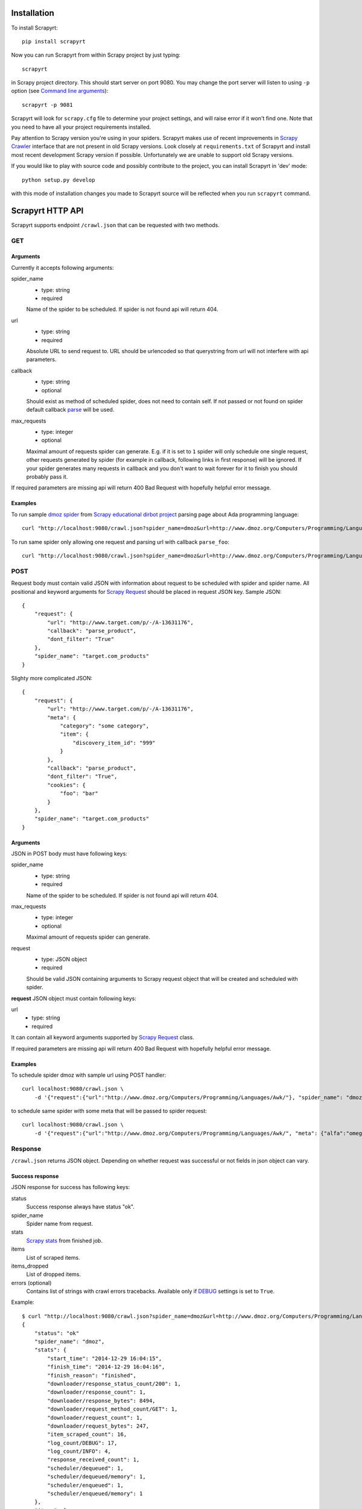Installation
============

To install Scrapyrt::

    pip install scrapyrt

Now you can run Scrapyrt from within Scrapy project by just typing::

    scrapyrt

in Scrapy project directory. This should start server on port 9080.
You may change the port server will listen to using ``-p`` option
(see `Command line arguments`_)::

    scrapyrt -p 9081

Scrapyrt will look for ``scrapy.cfg`` file to determine your project settings,
and will raise error if it won't find one.  Note that you need to have all
your project requirements installed.

Pay attention to Scrapy version you're using in your spiders.
Scrapyrt makes use of recent improvements in `Scrapy Crawler`_ interface that
are not present in old Scrapy versions. Look closely at ``requirements.txt`` of
Scrapyrt and install most recent development Scrapy version if possible.
Unfortunately we are unable to support old Scrapy versions.

If you would like to play with source code and possibly contribute
to the project, you can install Scrapyrt in 'dev' mode::

    python setup.py develop

with this mode of installation changes you made to Scrapyrt source will be
reflected when you run ``scrapyrt`` command.

Scrapyrt HTTP API
=================

Scrapyrt supports endpoint ``/crawl.json`` that can be requested
with two methods.


GET
---

Arguments
~~~~~~~~~

Currently it accepts following arguments:

spider_name
    - type: string
    - required

    Name of the spider to be scheduled. If spider is not found api
    will return 404.

url
    - type: string
    - required

    Absolute URL to send request to. URL should be urlencoded so that
    querystring from url will not interfere with api parameters.

callback
    - type: string
    - optional

    Should exist as method of scheduled spider, does not need to contain self.
    If not passed or not found on spider default callback `parse`_ will be used.

max_requests
    - type: integer
    - optional

    Maximal amount of requests spider can generate. E.g. if it is set to ``1``
    spider will only schedule one single request, other requests generated
    by spider (for example in callback, following links in first response)
    will be ignored. If your spider generates many requests in callback
    and you don't want to wait forever for it to finish
    you should probably pass it.

If required parameters are missing api will return 400 Bad Request
with hopefully helpful error message.

Examples
~~~~~~~~

To run sample `dmoz spider`_ from `Scrapy educational dirbot project`_
parsing page about Ada programming language::

    curl "http://localhost:9080/crawl.json?spider_name=dmoz&url=http://www.dmoz.org/Computers/Programming/Languages/Ada/"


To run same spider only allowing one request and parsing url
with callback ``parse_foo``::

    curl "http://localhost:9080/crawl.json?spider_name=dmoz&url=http://www.dmoz.org/Computers/Programming/Languages/Ada/&callback=parse_foo&max_requests=1"

POST
----

Request body must contain valid JSON with information about request to be
scheduled with spider and spider name. All positional and  keyword arguments
for `Scrapy Request`_ should be placed in request JSON key. Sample JSON::

    {
        "request": {
            "url": "http://www.target.com/p/-/A-13631176",
            "callback": "parse_product",
            "dont_filter": "True"
        },
        "spider_name": "target.com_products"
    }

Slighty more complicated JSON::

    {
        "request": {
            "url": "http://www.target.com/p/-/A-13631176",
            "meta": {
                "category": "some category",
                "item": {
                    "discovery_item_id": "999"
                }
            },
            "callback": "parse_product",
            "dont_filter": "True",
            "cookies": {
                "foo": "bar"
            }
        },
        "spider_name": "target.com_products"
    }

Arguments
~~~~~~~~~

JSON in POST body must have following keys:

spider_name
    - type: string
    - required

    Name of the spider to be scheduled. If spider is not found api
    will return 404.

max_requests
    - type: integer
    - optional

    Maximal amount of requests spider can generate.

request
    - type: JSON object
    - required

    Should be valid JSON containing arguments to Scrapy request object
    that will be created and scheduled with spider.

**request** JSON object must contain following keys:

url
    - type: string
    - required

It can contain all keyword arguments supported by `Scrapy Request`_ class.

If required parameters are missing api will return 400 Bad Request with
hopefully helpful error message.

Examples
~~~~~~~~

To schedule spider dmoz with sample url using POST handler::

    curl localhost:9080/crawl.json \
        -d '{"request":{"url":"http://www.dmoz.org/Computers/Programming/Languages/Awk/"}, "spider_name": "dmoz"}'


to schedule same spider with some meta that will be passed to spider request::

    curl localhost:9080/crawl.json \
        -d '{"request":{"url":"http://www.dmoz.org/Computers/Programming/Languages/Awk/", "meta": {"alfa":"omega"}}, "spider_name": "dmoz"}'

Response
--------

``/crawl.json`` returns JSON object. Depending on whether request
was successful or not fields in json object can vary.

Success response
~~~~~~~~~~~~~~~~

JSON response for success has following keys:

status
    Success response always have status "ok".

spider_name
    Spider name from request.

stats
    `Scrapy stats`_ from finished job.

items
    List of scraped items.

items_dropped
    List of dropped items.

errors (optional)
    Contains list of strings with crawl errors tracebacks. Available only if
    `DEBUG`_ settings is set to ``True``.

Example::

    $ curl "http://localhost:9080/crawl.json?spider_name=dmoz&url=http://www.dmoz.org/Computers/Programming/Languages/Ada/"
    {
        "status": "ok"
        "spider_name": "dmoz",
        "stats": {
            "start_time": "2014-12-29 16:04:15",
            "finish_time": "2014-12-29 16:04:16",
            "finish_reason": "finished",
            "downloader/response_status_count/200": 1,
            "downloader/response_count": 1,
            "downloader/response_bytes": 8494,
            "downloader/request_method_count/GET": 1,
            "downloader/request_count": 1,
            "downloader/request_bytes": 247,
            "item_scraped_count": 16,
            "log_count/DEBUG": 17,
            "log_count/INFO": 4,
            "response_received_count": 1,
            "scheduler/dequeued": 1,
            "scheduler/dequeued/memory": 1,
            "scheduler/enqueued": 1,
            "scheduler/enqueued/memory": 1
        },
        "items": [
            {
                "description": ...,
                "name": ...,
                "url": ...
            },
            ...
        ],
        "items_dropped": [],
    }

Error response
~~~~~~~~~~~~~~

JSON error response has following keys:

status
    Error response always have status "error".

code
    Duplicates HTTP response code.

message
    Error message with some explanation why request failed.

Example::

    $ curl "http://localhost:9080/crawl.json?spider_name=foo&url=http://www.dmoz.org/Computers/Programming/Languages/Ada/"
    {
        "status": "error"
        "code": 404,
        "message": "Spider not found: foo",
    }

Tweaking spiders for realtime
=============================

If you have some standard values you would like to add to all requests
generated from realtime api and you don't want to pass them in each
GET request sent to api you can add a method ``modify_realtime_request``
to your spider, this method should accept request and return modified
request you would like to send. API will execute this method, modify request
and issue modified request.

For example::

    class SpiderName(Spider):
        name = "some_spider"

        def parse(self, response):
            pass

        def modify_realtime_request(self, request):
            request.meta["dont_redirect"] = True
            return request

One more example (don't forget to import random)::

    class SpiderName(Spider):
        name = "some_other_spider"

        def parse(self, response):
            pass

        def modify_realtime_request(self, request):
            UA = [
                'Mozilla/5.0 (Windows NT 5.1; rv:31.0) Gecko/20100101 Firefox/31.0',
                'Mozilla/5.0 (Macintosh; Intel Mac OS X 10_10_0) AppleWebKit/537.36 (KHTML, like Gecko) Chrome/37.0.2062.94 Safari/537.36',
            ]
            request.headers["User-Agent"] = random.choice(UA)
            return request


Command line arguments
======================

Use ``scrapyrt -h`` to get help on command line options::

    $ scrapyrt -h
    usage: scrapyrt [-h] [-p PORT] [-i IP] [--project PROJECT] [-s name=value]
                    [-S project.settings]

    HTTP API server for Scrapy project.

    optional arguments:
      -h, --help            show this help message and exit
      -p PORT, --port PORT  port number to listen on
      -i IP, --ip IP        IP address the server will listen on
      --project PROJECT     project name from scrapy.cfg
      -s name=value, --set name=value
                            set/override setting (may be repeated)
      -S project.settings, --settings project.settings
                            custom project settings module path


Configuration
=============

You can pass custom settings to Scrapyrt using ``-S`` option
(see `Command line arguments`_)::

    scrapyrt -S config

Scrapyrt imports passed module, so it should be in one of the directories on
``sys.path``.

Another way to configure server is to use ``-s key=value`` option::

    scrapyrt -s TIMEOUT_LIMIT=120

Settings passed using ``-s`` option have the highest priority, settings passed
in ``-S`` configuration module have priority higher than default settings.


Available settings
------------------

SERVICE_ROOT
~~~~~~~~~~~~

Root server resource which is used to initialize Scrapyrt application.
You can pass custom resource here and start Scrapyrt with it.

Default: ``scrapyrt.resources.RealtimeApi``.

CRAWL_MANAGER
~~~~~~~~~~~~~

Crawl manager that is used to create and control crawl.
You can override default crawl manager and pass path to custom class here.

Default: ``scrapyrt.core.CrawlManager``.

RESOURCES
~~~~~~~~~

Dictionary where keys are resource URLs and values are resource classes.
Used to setup Scrapyrt application with proper resources. If you want to add
some additional resources - this is the place to add them.

Default::

    RESOURCES = {
        'crawl.json': 'scrapyrt.resources.CrawlResource',
    }

LOG_DIR
~~~~~~~

Path to directory to store crawl logs from running spiders.

Default: ``log`` directory.

TIMEOUT_LIMIT
~~~~~~~~~~~~~

Use this setting to limit crawl time.

Default: ``1000``.

DEBUG
~~~~~

Run Scrapyrt in debug mode - in case of errors you will get Python tracebacks
in response, for example::

    {
        "status": "ok"
        "spider_name": "dmoz",
        "stats": {
            "start_time": "2014-12-29 17:26:11",
            "spider_exceptions/Exception": 1,
            "finish_time": "2014-12-29 17:26:11",
            "finish_reason": "finished",
            "downloader/response_status_count/200": 1,
            "downloader/response_count": 1,
            "downloader/response_bytes": 8494,
            "downloader/request_method_count/GET": 1,
            "downloader/request_count": 1,
            "downloader/request_bytes": 247,
            "log_count/DEBUG": 1,
            "log_count/ERROR": 1,
            "log_count/INFO": 4,
            "response_received_count": 1,
            "scheduler/dequeued": 1,
            "scheduler/dequeued/memory": 1,
            "scheduler/enqueued": 1,
            "scheduler/enqueued/memory": 1
        },
        "items": [],
        "items_dropped": [],
        "errors": [
            "Traceback (most recent call last): [...] \nexceptions.Exception: \n"
        ],
    }


Default: ``True``.

PROJECT_SETTINGS
~~~~~~~~~~~~~~~~

Automatically picked up from scrapy.cfg during initialization.

LOG_FILE
~~~~~~~~

Path to file to store logs from Scrapyrt with daily rotation.

Default: ``None``. Writing log to file is disabled by default.


LOG_ENCODING
~~~~~~~~~~~~

Encoding that's used to encode log messages.

Default: ``utf-8``.


Spider settings
---------------

Scrapyrt overrides some Scrapy project settings by default and most importantly
it disables some `Scrapy extensions`_::

        "EXTENSIONS": {
            'scrapy.contrib.logstats.LogStats': None,
            'scrapy.webservice.WebService': None,
            'scrapy.telnet.TelnetConsole': None,
            'scrapy.contrib.throttle.AutoThrottle': None
        }

There's usually no need and thus no simple way to change those settings,
but if you have reason to do so you need to override ``get_project_settings``
method of ``scrapyrt.core.CrawlManager``.


Logging
=======

ScrapyRT supports Scrapy logging with some limitations.

For each crawl it creates handler that's attached to the root logger and
collects log records for which it can determine what spider object
current log is related to. The only way to pass object to the log record is
``extra`` argument (see explanation and another usage example `here
<https://docs.python.org/2/library/logging.html#logging.debug>`_)::

    logger.debug('Log message', extra={'spider': spider})

Spider object is passed by default in `Spider.logger`_ and `Spider.log`_
backwards compatibility wrapper so you don't have to pass it yourself
if you're using them. All logs record that don't have reference to spider object
or reference another spider object in the same process will be ignored.

Spider logging setup in ScrapyRT happens only after spider object instantiation,
so logging from ``Spider.__init__`` method as well as logging during
middleware, pipeline or extension instantiation is not supported due to limitations
of initialization order in Scrapy.

Also ScrapyRT doesn't support `LOG_STDOUT`_ - if you're using ``print`` statements in
a spider they will never be logged to any log file. Reason behind this is
that there's no way to filter such log records and they will appear in all log files
for crawls that are running simultaneously. This is considered harmful and is not supported.
But if you still want to save all stdout to some file - you can create custom
`SERVICE_ROOT`_ where you can setup logging stdout to file using
approach described in `Python Logging HOWTO`_ or redirect stdout to a file using
`bash redirection syntax`_, `supervisord logging`_ etc.


.. _dmoz spider: https://github.com/scrapy/dirbot/blob/master/dirbot/spiders/dmoz.py
.. _Scrapy educational dirbot project: https://github.com/scrapy/dirbot
.. _Scrapy Request: http://doc.scrapy.org/en/latest/topics/request-response.html#scrapy.http.Request
.. _Scrapy Crawler: http://doc.scrapy.org/en/latest/topics/api.html#scrapy.crawler.Crawler
.. _parse: http://doc.scrapy.org/en/latest/topics/spiders.html#scrapy.spider.Spider.parse
.. _Scrapy stats: http://doc.scrapy.org/en/latest/topics/stats.html
.. _Scrapy extensions: http://doc.scrapy.org/en/latest/topics/extensions.html
.. _Python logging: https://docs.python.org/2/library/logging.html
.. _Spider.logger: http://doc.scrapy.org/en/1.0/topics/spiders.html#scrapy.spiders.Spider.logger
.. _Spider.log: http://doc.scrapy.org/en/1.0/topics/spiders.html#scrapy.spiders.Spider.log
.. _LOG_STDOUT: http://doc.scrapy.org/en/latest/topics/settings.html#log-stdout
.. _Python Logging HOWTO: https://docs.python.org/2/howto/logging.html
.. _bash redirection syntax: http://www.gnu.org/software/bash/manual/html_node/Redirections.html
.. _supervisord logging: http://supervisord.org/logging.html#child-process-logs